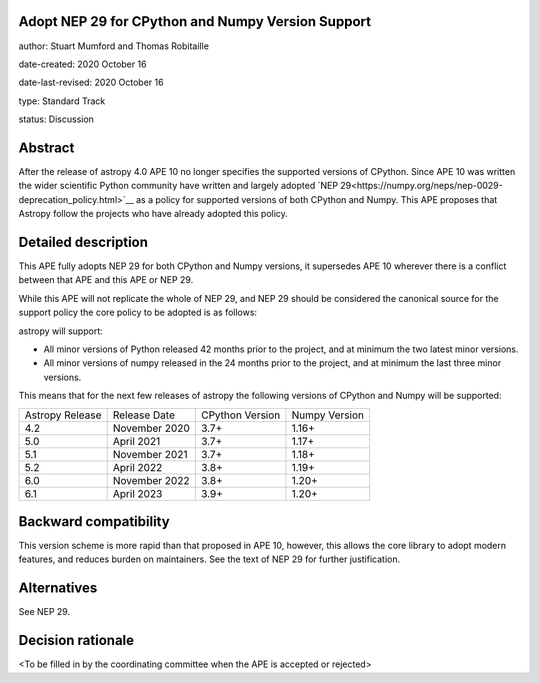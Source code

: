 Adopt NEP 29 for CPython and Numpy Version Support
--------------------------------------------------

author: Stuart Mumford and Thomas Robitaille

date-created: 2020 October 16

date-last-revised: 2020 October 16

type: Standard Track

status: Discussion


Abstract
--------

After the release of astropy 4.0 APE 10 no longer specifies the supported versions of CPython.
Since APE 10 was written the wider scientific Python community have written and largely adopted `NEP 29<https://numpy.org/neps/nep-0029-deprecation_policy.html>`__ as a policy for supported versions of both CPython and Numpy.
This APE proposes that Astropy follow the projects who have already adopted this policy.


Detailed description
--------------------

This APE fully adopts NEP 29 for both CPython and Numpy versions, it supersedes APE 10 wherever there is a conflict between that APE and this APE or NEP 29.

While this APE will not replicate the whole of NEP 29, and NEP 29 should be considered the canonical source for the support policy the core policy to be adopted is as follows:

astropy will support:

* All minor versions of Python released 42 months prior to the project, and at minimum the two latest minor versions.
* All minor versions of numpy released in the 24 months prior to the project, and at minimum the last three minor versions.

This means that for the next few releases of astropy the following versions of CPython and Numpy will be supported:


+--------------------+--------------------+-----------------+--------------------+
| Astropy Release    | Release Date       | CPython Version | Numpy Version      |
+--------------------+--------------------+-----------------+--------------------+
| 4.2                | November 2020      | 3.7+            | 1.16+              |
+--------------------+--------------------+-----------------+--------------------+
| 5.0                | April 2021         | 3.7+            | 1.17+              |
+--------------------+--------------------+-----------------+--------------------+
| 5.1                | November 2021      | 3.7+            | 1.18+              |
+--------------------+--------------------+-----------------+--------------------+
| 5.2                | April 2022         | 3.8+            | 1.19+              |
+--------------------+--------------------+-----------------+--------------------+
| 6.0                | November 2022      | 3.8+            | 1.20+              |
+--------------------+--------------------+-----------------+--------------------+
| 6.1                | April 2023         | 3.9+            | 1.20+              |
+--------------------+--------------------+-----------------+--------------------+



Backward compatibility
----------------------

This version scheme is more rapid than that proposed in APE 10, however, this allows the core library to adopt modern features, and reduces burden on maintainers.
See the text of NEP 29 for further justification.

Alternatives
------------

See NEP 29.

Decision rationale
------------------

<To be filled in by the coordinating committee when the APE is accepted or rejected>
